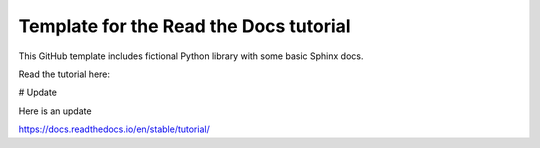 Template for the Read the Docs tutorial
=======================================

This GitHub template includes fictional Python library
with some basic Sphinx docs.

Read the tutorial here:

# Update

Here is an update 

https://docs.readthedocs.io/en/stable/tutorial/
